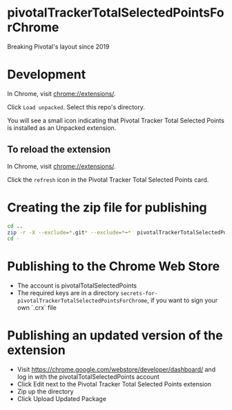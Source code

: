 * pivotalTrackerTotalSelectedPointsForChrome
Breaking Pivotal's layout since 2019
* Development
In Chrome, visit [[chrome://extensions/]].

Click =Load unpacked=.  Select this repo's directory.

You will see a small icon indicating that Pivotal Tracker Total Selected Points is installed as an Unpacked extension.
** To reload the extension
In Chrome, visit [[chrome://extensions/]].

Click the =refresh= icon in the Pivotal Tracker Total Selected Points card.
* Creating the zip file for publishing
#+BEGIN_SRC sh
  cd ..
  zip -r -X --exclude=*.git* --exclude=*~*  pivotalTrackerTotalSelectedPointsForChrome.zip ./pivotalTrackerTotalSelectedPointsForChrome/
  cd -
#+END_SRC
* Publishing to the Chrome Web Store
- The account is pivotalTotalSelectedPoints
- The required keys are in a directory =secrets-for-pivotalTrackerTotalSelectedPointsForChrome=, if you want to sign your own `.crx` file
* Publishing an updated version of the extension
- Visit [[https://chrome.google.com/webstore/developer/dashboard/]] and log in with the pivotalTotalSelectedPoints account
- Click Edit next to the Pivotal Tracker Total Selected Points extension
- Zip up the directory
- Click Upload Updated Package
